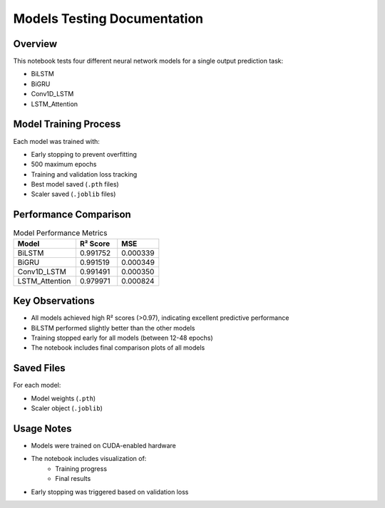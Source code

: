 Models Testing Documentation
============================

Overview
--------

This notebook tests four different neural network models for a single output prediction task:

* BiLSTM
* BiGRU
* Conv1D_LSTM
* LSTM_Attention

Model Training Process
---------------------

Each model was trained with:

* Early stopping to prevent overfitting
* 500 maximum epochs
* Training and validation loss tracking
* Best model saved (``.pth`` files)
* Scaler saved (``.joblib`` files)

Performance Comparison
---------------------

.. list-table:: Model Performance Metrics
   :widths: 30 20 20
   :header-rows: 1

   * - Model
     - R² Score
     - MSE
   * - BiLSTM
     - 0.991752
     - 0.000339
   * - BiGRU
     - 0.991519
     - 0.000349
   * - Conv1D_LSTM
     - 0.991491
     - 0.000350
   * - LSTM_Attention
     - 0.979971
     - 0.000824

Key Observations
---------------

* All models achieved high R² scores (>0.97), indicating excellent predictive performance
* BiLSTM performed slightly better than the other models
* Training stopped early for all models (between 12-48 epochs)
* The notebook includes final comparison plots of all models

Saved Files
-----------

For each model:

* Model weights (``.pth``)
* Scaler object (``.joblib``)

Usage Notes
-----------

* Models were trained on CUDA-enabled hardware
* The notebook includes visualization of:
    * Training progress
    * Final results
* Early stopping was triggered based on validation loss